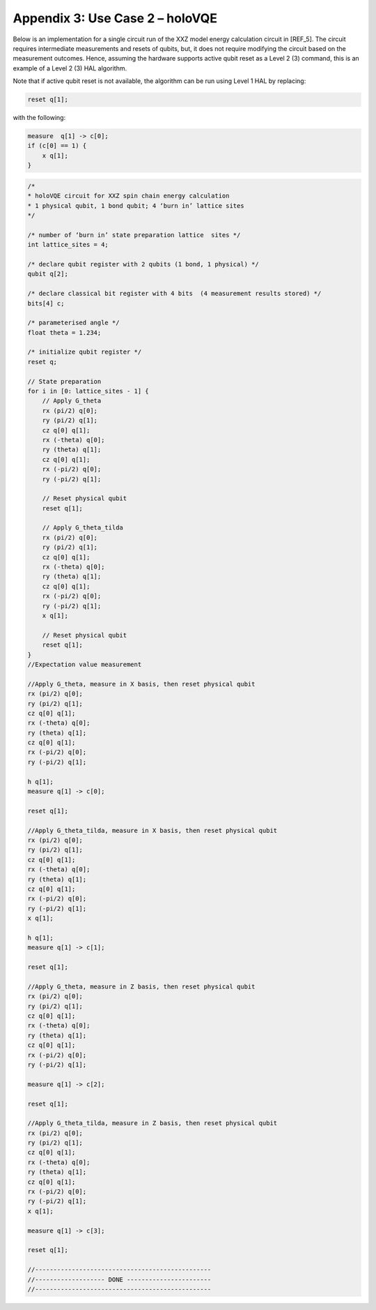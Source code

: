 Appendix 3: Use Case 2 – holoVQE
================================

Below is an implementation for a single circuit run of the XXZ 
model energy calculation circuit in [REF_5]. 
The circuit requires intermediate measurements and resets of qubits, 
but, it does not require modifying the circuit based on the measurement outcomes. 
Hence, assuming the hardware supports active qubit reset as a Level 2 (3) 
command, this is an example of a Level 2 (3) HAL algorithm. 

Note that if active qubit reset is not available, the algorithm can be 
run using Level 1 HAL by replacing:

.. code-block::

    reset q[1]; 

with the following:

.. code-block::

    measure  q[1] -> c[0];
    if (c[0] == 1) {
        x q[1];
    }


.. code-block::

    /*
    * holoVQE circuit for XXZ spin chain energy calculation
    * 1 physical qubit, 1 bond qubit; 4 ‘burn in’ lattice sites
    */

    /* number of ‘burn in’ state preparation lattice  sites */
    int lattice_sites = 4;

    /* declare qubit register with 2 qubits (1 bond, 1 physical) */
    qubit q[2];

    /* declare classical bit register with 4 bits  (4 measurement results stored) */
    bits[4] c;

    /* parameterised angle */
    float theta = 1.234;

    /* initialize qubit register */
    reset q;

    // State preparation
    for i in [0: lattice_sites - 1] {
        // Apply G_theta
        rx (pi/2) q[0];
        ry (pi/2) q[1];
        cz q[0] q[1];
        rx (-theta) q[0];
        ry (theta) q[1];
        cz q[0] q[1];
        rx (-pi/2) q[0];
        ry (-pi/2) q[1];

        // Reset physical qubit
        reset q[1];

        // Apply G_theta_tilda
        rx (pi/2) q[0];
        ry (pi/2) q[1];
        cz q[0] q[1];
        rx (-theta) q[0];
        ry (theta) q[1];
        cz q[0] q[1];
        rx (-pi/2) q[0];
        ry (-pi/2) q[1];
        x q[1];

        // Reset physical qubit
        reset q[1];
    }
    //Expectation value measurement

    //Apply G_theta, measure in X basis, then reset physical qubit
    rx (pi/2) q[0];
    ry (pi/2) q[1];
    cz q[0] q[1];
    rx (-theta) q[0];
    ry (theta) q[1];
    cz q[0] q[1];
    rx (-pi/2) q[0];
    ry (-pi/2) q[1];

    h q[1];
    measure q[1] -> c[0];

    reset q[1];

    //Apply G_theta_tilda, measure in X basis, then reset physical qubit
    rx (pi/2) q[0];
    ry (pi/2) q[1];
    cz q[0] q[1];
    rx (-theta) q[0];
    ry (theta) q[1];
    cz q[0] q[1];
    rx (-pi/2) q[0];
    ry (-pi/2) q[1];
    x q[1];

    h q[1];
    measure q[1] -> c[1];

    reset q[1];

    //Apply G_theta, measure in Z basis, then reset physical qubit
    rx (pi/2) q[0];
    ry (pi/2) q[1];
    cz q[0] q[1];
    rx (-theta) q[0];
    ry (theta) q[1];
    cz q[0] q[1];
    rx (-pi/2) q[0];
    ry (-pi/2) q[1];

    measure q[1] -> c[2];

    reset q[1];

    //Apply G_theta_tilda, measure in Z basis, then reset physical qubit
    rx (pi/2) q[0];
    ry (pi/2) q[1];
    cz q[0] q[1];
    rx (-theta) q[0];
    ry (theta) q[1];
    cz q[0] q[1];
    rx (-pi/2) q[0];
    ry (-pi/2) q[1];
    x q[1];

    measure q[1] -> c[3];

    reset q[1];

    //------------------------------------------------
    //------------------- DONE -----------------------
    //------------------------------------------------




